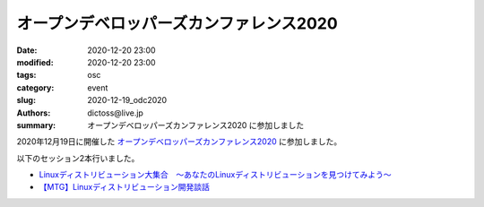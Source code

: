 オープンデベロッパーズカンファレンス2020
##############################################

:date: 2020-12-20 23:00
:modified: 2020-12-20 23:00
:tags: osc
:category: event
:slug: 2020-12-19_odc2020
:authors: dictoss@live.jp
:summary: オープンデベロッパーズカンファレンス2020 に参加しました

2020年12月19日に開催した `オープンデベロッパーズカンファレンス2020 <https://www.ospn.jp/odc2019/>`_ に参加しました。

以下のセッション2本行いました。

- `Linuxディストリビューション大集合　〜あなたのLinuxディストリビューションを見つけてみよう〜 <https://event.ospn.jp/ODC2020-Online/session/248421>`_
- `【MTG】Linuxディストリビューション開発談話 <https://event.ospn.jp/ODC2020-Online/session/248434>`_
